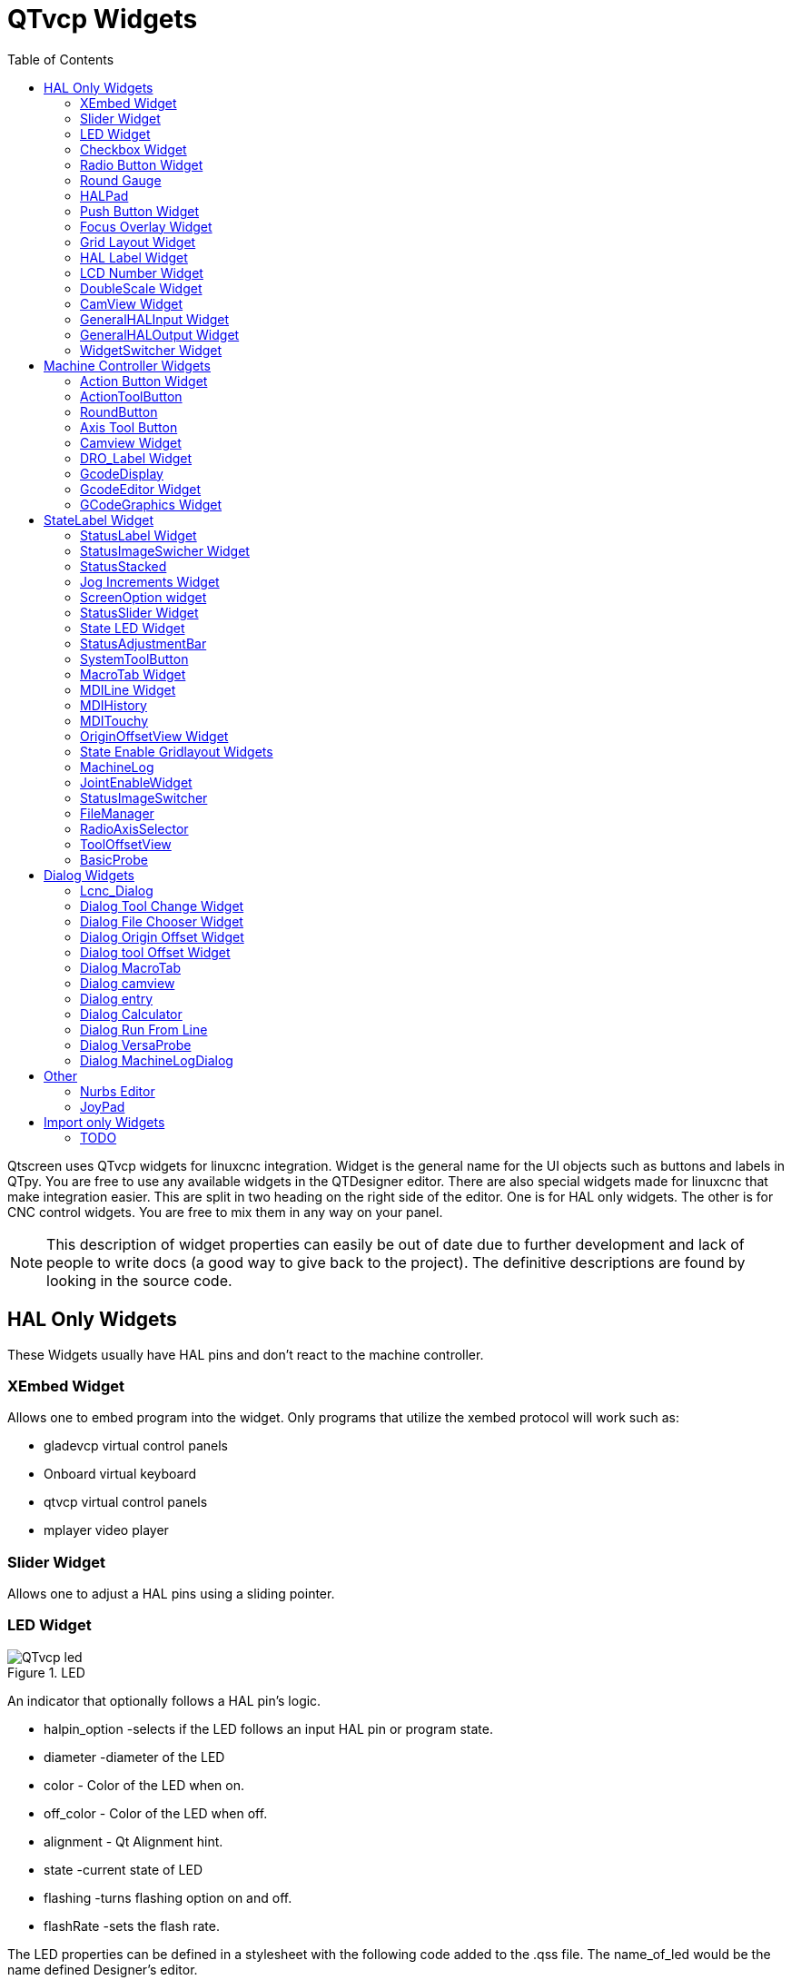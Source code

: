 :lang: en
:toc:

[[cha:qtvcp-widgets]]
= QTvcp Widgets

// Custom lang highlight
// must come after the doc title, to work around a bug in asciidoc 8.6.6
:ini: {basebackend@docbook:'':ini}
:hal: {basebackend@docbook:'':hal}
:ngc: {basebackend@docbook:'':ngc}

Qtscreen uses QTvcp widgets for linuxcnc integration.
Widget is the general name for the UI objects such as buttons and labels
in QTpy.
You are free to use any available widgets in the QTDesigner editor.
There are also special widgets made for linuxcnc that make integration
easier.
This are split in two heading on the right side of the editor.
One is for HAL only widgets.
The other is for CNC control widgets.
You are free to mix them in any way on your panel.

[NOTE]
This description of widget properties can easily be out of date due to
further development and lack of people to write docs (a good way to give
back to the project).
The definitive descriptions are found by looking in the source code.

== HAL Only Widgets

These Widgets usually have HAL pins and don't react to the machine
controller.

=== XEmbed Widget

Allows one to embed program into the widget.
Only programs that utilize the xembed protocol will work such as:

* gladevcp virtual control panels
* Onboard virtual keyboard
* qtvcp virtual control panels
* mplayer video player

=== Slider Widget

Allows one to adjust a HAL pins using a sliding pointer.

=== LED Widget

.LED
image::images/qtvcp_ledWidget.png["QTvcp led",scale="25%"]

An indicator that optionally follows a HAL pin's logic.

* halpin_option -selects if the LED follows an input HAL pin or program
  state.
* diameter -diameter of the LED
* color - Color of the LED when on.
* off_color - Color of the LED when off.
* alignment - Qt Alignment hint.
* state -current state of LED
* flashing -turns flashing option on and off.
* flashRate -sets the flash rate.

The LED properties can be defined in a stylesheet with the following
code added to the .qss file.
The name_of_led would be the name defined Designer's editor.

----
LED #name_0f_led{
  qproperty-color: red;
  qproperty-diameter: 20;
  qproperty-flashRate: 150;
}
----

=== Checkbox Widget

This widget allows the user to check a box to set a HAL pin true or false.

It is based on pyQT's QCheckButton

=== Radio Button Widget

This widget allows a user to set HAL pins true or false.
Only one widget of a group can be true at a time.

It is based on pyQT's QRadioButton.

=== Round Gauge

.Round Gauge
image::images/qtvcp_round_gauge.png["QTvcp round gauge",scale="25%"]

Round Gauge can be used in a linuxcnc GUI to display an input parameter
on the dial face.
There are several properties that are user settable in order to customize
the appearance of the gauge.

There are 2 inputs that are not customizable. They can be set via HAL
pins, programmatically or via signals from other widgets.
The non customizable parameters are:

* 'Value' -
  This is the input value that will be displayed with the gauge needle
  and in the digital readout.
  It must be set to a value between 0 and the maximum value.
* 'Setpoint' -
  This is a value that determines the location of a small marker on the
  gauge face.
  It must be set to a value between 0 and the maximum value.

The following parameters can be set either programmatically or via the
designer property editor.
The custom parameters are:

* 'halpin_option' -
  Setting this True will create 2 HAL pins. One is for setting the value
  input and the other is for setting the setpoint.
  If this option is not set, then value and setpoint must be connected
  programmatically, ie., in the handler file.
* 'max_reading' -
  This value determines the highest number that will be displayed on the
  gauge face.
* 'max_value' -
  This is the maximum expected value of the value input signal. In other
  words, it is the full scale input.
* 'num_ticks' -
  This is the number of ticks, or gauge readings that will be displayed
  on the gauge face.
  It should be set to a number that ensures the text readings around the
  gauge face are readable.
  The minimum allowed value is 2.
* 'zone1_color' -
  Zone1 extends from the maximum reading to the threshold point. It can
  be set to any RGB color.
* 'zone2_color' -
  Zone2 extends from the threshold point to the minimum reading, which
  is 0. It can be set to any RGB color.
* 'bezel_color' -
  This is the color of the outer ring of the gauge.
* 'threshold' -
  The threshold is the transition point between the zones. It should be
  set to a value between 0 and the maximum value.
  The maximum allowed value is set to the gauge maximum value and minimum
  value is 0.
* 'gauge_label' -
  This is the text that appears below the value readout, near the bottom
  of the gauge.
  The function of the gauge is then easily visible.

=== HALPad

.HALPAD
image::images/qtvcp_HALPad.png["QTvcp HAL button Joypad ",scale="25%"]

This widget looks and acts like a 5 button D-pad, with an LED ring
Each button has an selectable type (Bit, S32 or Float) output HAL pin.
The LED center ring has selectable colors for off and on and is controlled
by a Bit HAL pin.

==== ENUMS

There are enumerated constants used to reference indicator positions.

----
    NONE
    LEFT
    RIGHT
    CENTER
    TOP
    BOTTOM
    LEFTRIGHT
    TOPBOTTOM
----

There are constants for HAL pin type:

----
    NONE
    BIT
    S32
    FLOAT
----

You use the widget Designer name plus the reference constant.

[source,python]
----
self.w.halpadname.set_highlight(self.w.halpadname.LEFTRIGHT)
----

==== Properties

* 'pin_name':
  Optional name to use for the HAL pins basename. If left blank, the
  designer widget name will be used.
* 'pin_type':
  Select the HAL output pin type.
  This property is only used at startup.
  Selection can be set in Designer:
+
----
NONE
BIT
S32
FlOAT
----
+
* 'left_image_path':
* 'right_image_path':
* 'center_image_path':
* 'top_image_path':
* 'bottom_image_path': +
  A file path or resource path to an image to display in the described
  button location.
  If the reset button is pressed in the Designer editor property, the
  image will not be displayed. (allowing optionally text)
* 'left_text':
* 'right_text':
* 'center_text':
* 'top_text':
* 'bottom_text': +
  A text string to be displayed in the described button location.
  If left blank an image can be designated to be displayed.
* 'true_color':
* 'false_color': +
  Color selection for the center LED ring to be displayed when the
  'BASENAME.light.center' HAL pin is True or False.
* 'text_color': +
  Color selection for the button text.
* 'text_font': +
  Font slelection for the button text.

==== StyleSheets

The above properties could be set in styles sheets.

----
HALPad{
  qproperty-on_color: #000;
  qproperty-off_color: #444;
}
----

=== Push Button Widget

This widget allows a user to set a HAL pin true or false.
as an option it can be a toggle button.
It also has other options:

==== LED indicator option

.Indicated Action Button
image::images/qtvcp_actionButton.png["QTvcp led Action Button",scale="25%"]

Indicator_option puts a 'LED' on the top of the button.
It can be a triangle, circle, top bar or side bar.
The size and position can be adjusted
It will indicated the current state of the button, the state of a HAL
pin or linuxcnc status.
Use properties to customized the indicator (not all are applicable to
every LED shape).

----
on_color
off_color
indicator_size
circle_diameter
shape_option
right_edge_offset
top_edge_offset
height_fraction
width_fraction
corner_radius
----

The LED indicator color can be defined in a stylesheet with the following
code added to the .qss file.

----
Indicated_PushButton{
  qproperty-on_color: #000;
  qproperty-off_color: #444;
}
----

or for a particular button:

----
Indicated_PushButton #button_estop{
  qproperty-on_color: black;
  qproperty-off_color: yellow;
}
----

Indicated PushButtons have exclusive options:

* indicator_HAL_pin_option
* indicator_status_option

Indicator_HAL_pin_option will add a halpin, using the button name +
'-led', that controls the button indicator state.

indicator_status_option will make the LED indicate the state of these
selectable linuxcnc status:

----
Is Estopped
Is On
All Homed
Is Joint Homed
Idle
Paused
Flood
Mist
Block Delete
Optional Stop
Manual
MDI
Auto
Spindle Stopped
Spindle Fwd
Spindle Reverse
On Limits
----

The some indicator_status_options holds a property that can be used with
a stylesheet to change the color of the button based on the state of the
property in linuxcnc.
Currently these status options can be used to auto style buttons:
is_estopped_status indicated buttons change the property 'isEstopped'
is_on_status indicated buttons change the property 'isStateOn'
manual,mdi,auto _status indicated buttons change the properties
'isManual, isMDI, isAuto'

Here is a sample stylesheet entry.
It sets the background of mode button widgets when linuxcnc is in that
mode.

----
ActionButton[isManual=true] {
    background: red;
}
ActionButton[isMdi=true] {
    background: blue;
}
ActionButton[isAuto=true] {
    background: green;
}
----

Here is how you specify a particular widget - by it's objectName in
designer.

----
ActionButton #estop button [isEstopped=false] {
    color: yellow;
}
----

==== Text changes on state

Choosing the checked_state_text_option allows a 'checkable' button to
change the text based on it's checked state. It uses the properties
'true_state_string' and 'false_state_string' to specify the text for
each state.

'\\n' will be converted to a newline.

You can set/change these in style sheets:

----
ActionButton #action_aux{
  qproperty-true_state_string: "Air\\nOn";
  qproperty-false_state_string: "Air\\nOff";
}
----

==== Call python commands on state

The python_command_option allow small snippets of python code to be run
from the push of a button, with out having to edit the handler file.
(though it can call functions in the handler file)
When using the command_string properties.

* 'true_python_cmd_string' - a python command that will be called when
  the button is toggled true
* 'false_python_cmd_string' - a python command that will be called when
  the button is toggled false

The capitalized word 'INSTANCE' will give access to the widgets instances
and handler functions. eg. 'INSTANCE.my_handler_function_call(True)' +
The capitalized word 'ACTION' will give access to qtvcp's ACTION library.
eg. 'ACTION.TOGGLE_FLOOD()' +
The capitalized word 'PROGRAM_LOADER' will give access to qtvcp's
PROGRAM_LOADER library. eg. 'PROGRAM_LOADER.load_halshow()' +
The capitalized word 'HAL' will give access to HAL's python module.
eg. 'HAL.set_p('motion.probe-input','1')'

It is based on pyQT's QpushButton.

=== Focus Overlay Widget

.Focus overlay example for confirm close prompt
image::images/qtvcp_focusOverlay.png["QTvcp foucus overlay",scale="25%"]

This widget places a coloured overlay over the screen usually while a
dialog is showing.
Used to create a 'focused' feel and to draw attention to critical
information.
It can also show a translucent image.
It can also display message text and buttons.
This widget can be controller with STATUS messages.

=== Grid Layout Widget

This widget controls if the widgets inside it are enabled or disabled.
disabled widgets are typically a different colour and do not respond to
actions.

It is based on pyQT's QGridLayout.

=== HAL Label Widget
This widget displays values sent to it from HAL pins, programically or a
QtSignal.
The input pin can be selected as Bit, S32, Float or no pin selected.
There is a text Template property to set the rich text and/or to format
the text.
Basic formatting might be, for bool: %r, for integer: %d, for float: %0.4f.
A rich text example might be:

[source,python]
----
self.w.my_hal_label.setProperty(textTemplate,"""
<html><head/><body><p><span style=" font-size:12pt;
font-weight:600; color:#f40c11;">%0.4f</span></p></body></html>
""")

----

The 'setDisplay' slot can be connected to a integer, float or bool signal.
If the property 'pin_name' is not set the widget name will be used.

There are function calls to display values:

* [HALLabelName].setDisplay(some_value) can be used to set the display
  if no HAL pin is selected.
* [HALLabelName].setProperty(textTemplate,"%d") - set the template of
  the display.

It is based on pyQT's QLabel

=== LCD Number Widget

This widget displays HAL float/s32/bit values in a LCD looking way.
It can display numbers in decimal, hexadecimal, binary and octal formats
by setting the property 'mode'.
When using floats you can set a formatting string.
You must set the property 'digitCount' to an appropriate setting to
display the largest number.

==== Properties

* 'pin_name':
  Option string to be used as the HAL pin name. If set to an empty string
  the widget name will be used.
* 'bit_pin_type':
  Selects the input pin as type BIT.
* 's32_pin_type':
  Selects the input pin as type S32.
* 'float_pin_type':
  Selects the input pin as type FLOAT.
* 'floatTemplate':
  A string that will be used as a python3 format template to tailor the
  LCD display.
  Only used when a FLOAT pin is selected.
  eg '{:.2f}' will display a float rounded to 2 numbers after the decimal.
  A blank setting will allow the decimal to move as required.

It is based on pyQT's QLCDNumber.

=== DoubleScale Widget
This widget is a spin button entry widget.
used for setting a s32 and float HAL pin.
It has an internal scale factor, set to a default of 1, that can be set
programmatically or using a QtSignal.
The scale defaults to 1
he 'setInput' slot can be connected to a integer, or float signal.

There is a function call to change the internal scaling factor:

* [HALLabelName].setInput(some_value)

The HAL pins will be set to the value of the internal scale times the
widget displayed value.

=== CamView Widget

This widget displays a image from a web camera.
It overlays an adjustable circular and cross hair target over the image.
Camview was built with precise visual positioning in mind.

=== GeneralHALInput Widget

This widget is used to connect an arbitrary QT widget to HAL using
signals/slots.
It is used for widgets that should respond to HAL pin changes.

=== GeneralHALOutput Widget

This widget is used to connect an arbitrary QT widget to HAL using
signals/slots.
It is used for widgets that should control HAL pins.

=== WidgetSwitcher Widget

This is used to switch the view of a multi-widget layout to  show just
one widget.
This might be used to flip between a large view of a widget or a smaller
multi widget view.
I'ts different from a stacked widget as it can pull a widget from anywhere
in the screen and
place it in it's page with a different layout then it originally had.
The original widget must be in a layout for switcher to put it back.

In Designer you will add the widgetswitcher widget on screen.
Right click the widgetswitcher and add a page,
then populate it with widgets/layouts you wish to see in a default form.
Then add as many pages as there are views to switch to.
on each page add a layout widget.
After adding the layout you must right click the widget switcher again
and set the layout option.
click on the widgetswitcher widget and then scroll to the bottom of the
property editor.
you are looking for the dynamic property 'widget_list'.
double click the to the right of the widget_list property.
A dialog will pop up allowing you to add the names of the widgets to move
to the pages you added to the widgetswitcher.

There are function calls to display specific widgets:

* [WidgetSwitcherName].show_id_widget(number)
* [WidgetSwitcherName].show_named_widget(widget_name)
* [WidgetSwitcherName].show_default()
* [WidgetSwitcherName].show_next()

By calling one of these functions, you control what widget
is currently displayed. show_default() shows the page 0
layout, and puts all other widgets back to where they were as initially
built in Designer.


It is based on the QStack widget.

== Machine Controller Widgets

These widgets interact to the Machine Controller state.

=== Action Button Widget

These buttons are used to control action of the machine controller.
They are built on top of indicator_buttons so can have LEDs overlaid.

[NOTE]
If you left double click on this widget you can launch a dialog
to set any of these action. The dialogs will help to set the
right related data to the selected action.
You can also change these properties directly in the property editor.

You can select one of these actions:

* 'Estop'
* 'Machine On'
* 'Auto'
* 'mdi'
* 'manual'
* 'run'
* 'run_from_line status' (gets line number from STATUS message
  gcode-line-selected)
* 'run_from_line slot' (gets line number from designer int/str slot
  setRunFromLine)
* 'abort'
* 'pause'
* 'load dialog' (requires a dialog widget present)
* 'Camview dialog' (requires camview dialog widget present)
* 'origin offset dialog' (requires origin offset dialog widget present)
* 'macro dialog' (requires macro dialog widget present)
* 'Launch Halmeter'
* 'Launch Status'
* 'Launch Halshow'
* 'Home' (set the joint number to -1 for all-home)
* 'Unhome' (set the joint number to -1 for all-unhome)
* 'Home Selected' Homes the joint/axis selected by STATUS
* 'Unhome Selected' Unhomes the joint/axis selected by STATUS
* 'zero axis'
* 'zero G5X' zeros the current user coordinate system offsets
* 'zero G92' zeros the optional G92 offsets
* 'zero Z rotational' zeros the rotation offset
* 'jog joint positive' (set the joint number)
* 'jog joint negative' (set the joint number)
* 'jog selected positive' (selected with a different widget or STATUS)
* 'jog selected negative' (selected with a different widget or STATUS)
* 'jog increment' (set metric/imperial/angular numbers)
* 'jog rate' (set the float/alt float number)
* 'feed override' (set the float/alt float number)
* 'rapid override' (set the float/alt float number)
* 'spindle override' (set the float/alt float number)
* 'spindle fwd'
* 'spindle backward'
* 'spindle stop'
* 'spindle up'
* 'spindle down'
* 'view change' (set view_type_string)
* 'limits override'
* 'flood'
* 'mist'
* 'block delete'
* 'optional stop'
* 'mdi command' - calls a hard code MDI command (set command_string)
* 'INI mdi number' calls an INI based MDI command (set ini_mdi_number)
* 'dro absolute'
* 'dro relative'
* 'dro dtg'
* 'exit screen' Closes down linuxcnc
* 'Override limits' Temporarily override hard limits
* 'launch dialogs' pops up dialogs if they are included in ui file.
* 'set DRO to relative'
* 'set DRO to absolute'
* 'set DRO to distance-to-go'

These set attributes of the selected action. Availability depends on the
widget.

* 'toggle float option' - allows jog rate and overrides to toggle
  between two rates
* 'joint number' - selects the joint/axis that the button controls
* 'incr imperial number' - sets the imperial jog increment (set negative
  to ignore)
* 'incr mm number' -sets the metric jog increment (set negative to
  ignore)
* 'incr angular number' -sets the angular jog increment (set negative
  to ignore)
* 'float number' - used for jograte and overrides
* 'float alternate number' -for jograte and overrides that can toggle
  between two float numbers
* 'view type string' - can be p, x, y, y2, z, z2, clear, zoom-in,
  zoom-out, pan-up, pan-down,
  pan-left, pan-right, rotate-up, rotate-down, rotate-cw, rotate-ccw
* 'command string' - MDI command string that will be invoked if the MDI
  command action is selected.
* 'ini_mdi_number' - a reference to the INI file [MDI_COMMAND_LIST]
  section.
  Set an integer of select one line under the INI's MDI_COMMAND line
  starting at 0.
  Then in the INI file, under the heading '[MDI_COMMAND_LIST]' add
  appropriate lines.
  The commands are separated by the ';'
  The label is set after the comma. The symbols '\n' adds a line break.

[source,{ini}]
----
[MDI_COMMAND_LIST]
MDI_COMMAND = G0 Z25;X0 Y0;Z0, Goto\nUser\nZero
MDI_COMMAND = G53 G0 Z0;G53 G0 X0 Y0,Goto\nMachn\nZero
----

Action buttons are subclasssed from indicated_PushButton

==== LED indicator option

Indicator_option puts a 'LED' on the top of the button.
It can be a triangle, circle, top bar or side bar.
The size and position can be adjusted
It will indicated the current state of the button, the state of a HAL
pin or linuxcnc status.
Use properties to customized the indicator (not all are applicable to
every LED shape).

----
on_color
off_color
indicator_size
circle_diameter
shape_option
right_edge_offset
top_edge_offset
height_fraction
width_fraction
corner_radius
----

The LED indicator color can be defined in a stylesheet with the following
code added to the .qss file.

----
Indicated_PushButton{
  qproperty-on_color: #000;
  qproperty-off_color: #444;
}
----

or for a particular button:

----
Indicated_PushButton #button_estop{
  qproperty-on_color: black;
  qproperty-off_color: yellow;
}
----

Indicated PushButtons have exclusive options:

* indicator_HAL_pin_option
* indicator_status_option

Indicator_HAL_pin_option will add a halpin, using the button name +
'-led', that controls the button indicator state.

indicator_status_option will make the LED indicate the state of these
selectable linuxcnc status:

----
Is Estopped
Is On
All Homed
Is Joint Homed
Idle
Paused
Flood
Mist
Block Delete
Optional Stop
Manual
MDI
Auto
Spindle Stopped
Spindle Fwd
Spindle Reverse
On Limits
----

==== Text changes on state

Choosing the checked_state_text_option allows a 'checkable' button to
change the text based on it's checked state. It uses the properties
'true_state_string' and 'false_state_string' to specify the text for
each state.

'\\n' will be converted to a newline.

You can set/change these in style sheets:

----
Indicated_PushButton #auxiliary {
  qproperty-true_state_string: "Air\\nOn";
  qproperty-false_state_string: "Air\\nOff";
}
----

==== Call python commands on state

The python_command_option allow small snippets of python code to be run
from the push of a button, with out having to edit the handler file.
(though it can call functions in the handler file)
When using the command_string properties.

* 'true_python_cmd_string' - a python command that will be called when
  the button is toggled true
* 'false_python_cmd_string' - a python command that will be called when
  the button is toggled false

The capitalized word 'INSTANCE' will give access to the widgets instances
and handler functions. eg. 'INSTANCE.my_handler_function_call(True)' +
The capitalized word 'ACTION' will give access to qtvcp's ACTION library.
eg. 'ACTION.TOGGLE_FLOOD()' +
The capitalized word 'PROGRAM_LOADER' will give access to qtvcp's
PROGRAM_LOADER library. eg. 'PROGRAM_LOADER.load_halshow()' +
The capitalized word 'HAL' will give access to HAL's python module.
eg. 'HAL.set_p('motion.probe-input','1')'+
Indicated PushButtons and Actionbuttons are based on pyQT's QPushButton

=== ActionToolButton

Action tool  buttons are similar in concept to action buttons, but they
use QToolButtons to allow optional actions to be selected by pushing and
holding the button till the option menu pops up.

Currently there is only one option - user view.

It is based on pyQT's QToolButton.

==== User View

User view tool button allows a user to record and return to a arbitrary
graphics view.
Press and hold the button to have the menu pop up and press 'record view'.
This records the currently displayed graphics view.
click the button normally to return to the last recorded position.

The position recorded position will be remembered at shutdown if a
preference file option is set up.

[NOTE]
Do to programming limitations, the recorded position may not show exactly
the same,
Particularly if you pan zoomed out and pan again zoomed in while setting
the desired view.
Best practice is to select a main view, modify as desired, record, then
immediately click the button to 'return' to the recorded position. If it
is not as you like, modify it's existing position and re-record.

=== RoundButton

Round buttons work the same as ActionButtons other then the button is
cropped round.
They are intended only to be visually different.
They have two path properties for displaying images on true and false.

=== Axis Tool Button

This allows one to select and set an AXIS.
If the button is set checkable, it will indicate which axis is selected.
If you press and hold the button a pop up menu will show allowing one to:

* Zero the axis
* divide the axis by 2
* set the axis arbitrarily
* reset the axis to the last number recorded

You select the axis by setting the joint number
You can select a halpin option that is set true when the axis is selected

It is based on pyQT's QToolButton

=== Camview Widget

This is used to align the work piece or zero part features using a webcam.
It uses opencv vision library.

=== DRO_Label Widget

This will display the current position of an axis.

* Qjoint_number - joint number of offset to display (10 will specify
  rotational offset)
* Qreference_type - actual, relative or distance to go (0,1,2)
* metric_template - format of display ie '%10.3f'
* imperial_template - format of display ie '%9.4f'
* angular_template  - format of display ie '%Rotational: 10.1f'

The DRO_Label widget holds a property 'isHomed' that can be used with a
stylesheet
to change the color of the DRO_Label based on home state of the joint
number in linuxcnc.

Here is a sample stylesheet entry.
It sets the font of all DRO_Label widgets.
It sets the text template (to set resolution) of the DRO
Then sets the text color based on the Qt 'isHomed' Property.

----
DROLabel {
  font: 25pt "Lato Heavy";
  qproperty-imperial_template: '%9.4f';
  qproperty-metric_template: '%10.3f';
  qproperty-angular_template: '%11.2f';
}

DROLabel[isHomed=false] {
  color: red;
}

DROLabel[isHomed=true] {
  color: green;
}
----

Here is how you specify a particular widget - by it's objectName in
designer.

----
DROLabel #dr0_x_axis [isHomed=false] {
  color: yellow;
}
----

It is based on pyQT's QLabel

=== GcodeDisplay
This displays G-code in text form. It will highlight the currently
running line.
This can also display MDI history when linuxcnc is in MDI mode.
This can also display log entries when linuxcnc is in MANUAL mode.
This will also display preference file entries if you enter 'PREFERENCE'
in capitals into the MDILine widget.
It has a signal percentDone(int) that that can be connected to a slot
(such as a progressBar to display percent run)


* auto_show_mdi_status +
  Set true to have the widget switch to MDI history when in MDI mode
* auto_show_manual_status +
  Set true to have the widget switch to machine log when in Manual mode

The GcodeDisplay properties can be set in a stylesheet with the following
code added to the .qss file.

----
EditorBase{
  qproperty-styleColorBackground: lightblue;
  qproperty-styleColor0: black;
  qproperty-styleColor1: #000000; /* black */
  qproperty-styleColor2: red;
  qproperty-styleColor3: black;
  qproperty-styleColor4: yellow;
  qproperty-styleColorMarginText: White;
  qproperty-styleColorMarginBackground: blue;
  qproperty-styleFont0: "Times,12,-1,0,90,0,0,0,0,0";
  qproperty-styleFont1: "Times,18,-1,0,90,1,0,0,0,0";
  qproperty-styleFont2: "Times,12,-1,0,90,0,0,0,0,0";
  qproperty-styleFont3: "Times,12,-1,0,90,0,0,0,0,0";
  qproperty-styleFont4: "Times,12,-1,0,90,0,0,0,0,0";
  qproperty-styleFontMargin: "Times,14,-1,0,90,0,0,0,0,0";
}
----

For gcodeDisplay widget's default G-code lexer:

* styleColor0 = Default = digit characters
* styleColor1 = Comments = characters inside of 'msg()'
* styleColor2 = Key = alphabetic characters
* styleColor3 = Assignment = ('%', '<', '>', '#', '=')
* styleColor4 = Value = ('[', ']')

Font definitions:
"style name, size, -1, 0, bold setting (0-99), italics (0-1), underline
(0-1),0,0,0"

It is based on pyQT's QsciScintilla

=== GcodeEditor Widget

This is an extension of the gcodeDisplay widget that adds editing
convenience.

It is based on pyQT's QWidget which incorporates GcodeDisplay widget

=== GCodeGraphics Widget

This Displays the current G-code in a graphical form.

.Graphics Display
image::images/qtvcp_gcodeGraphics.png["QTvcp G-code Graphics",scale="25%"]

Properties that can be set via stylesheets:

* '_view'
* '_dro'
* '_dtg'
* '_metric'
* '_overlay'
* '_offsets'
* 'overlay_color'
* 'background_color'
* '_use_gradient_background'
* 'jog_color'
* 'Feed_color'
* 'Rapid_color'
* 'InhibitControls'
* 'MouseButtonMode'
* 'MouseWheelInvertZoom'

'''

*_view* Expects a string. The following shows an example of how to set this property:

----
#gcodegraphics{
qproperty-_view:z;}
----

Setting this property sets the default view on GUI load. Valid choices for a lathe are p, y, y2. For other screens, valid choices are p, x, y, z, z2.

'''

*_dro* Expects a boolean. The following shows an example of how to set this property:

----
#gcodegraphics{
qproperty-_dro:False;}
----

Setting this property will determine whether or not to show the DRO.

'''

*_dtg* Expects a boolean. The following shows an example of how to set this property:

----
#gcodegraphics{
qproperty-_dtg:False;}
----

Setting this property will determine whether or not to show the Distance To Go.

'''

*_metric* Expects a boolean. The following shows an example of how to set this property:

----
#gcodegraphics{
qproperty-_metric:False;}
----

Setting this property will determine whether or not to show the units in metric by default.

'''

*_overlay* Expects a boolean. The following shows an example of how to set this property:

----
#gcodegraphics{
qproperty-_overlay:False;}
----

Setting this property will determine whether or not to show the overlay by default.

'''

*_offsets* Expects a boolean. The following shows an example of how to set this property:

----
#gcodegraphics{
qproperty-_offsets:False;}
----

Setting this property will determine whether or not to show the offsets by default.

'''

*overlay_color* Expects a primary, secondary, or RGBA formatted color. The following shows an example of how to set this property:

----
#gcodegraphics{
qproperty-overlay_color:blue;}
----

Setting this property will set the default overlay color.

'''

*background_color* Expects a primary, secondary, or RGBA formatted color. The following shows an example of how to set this property:

----
#gcodegraphics{
qproperty-background_color:blue;}
----

Setting this property will set the default background color.

'''

*_use_gradient_background* Expects a boolean. The following shows an example of how to set this property:

----
#gcodegraphics{
qproperty-_use_gradient_background:False;}
----

Setting this property will determine whether or not use a gradient background by default.

'''

*jog_color* Expects a primary, secondary, or RGBA formatted color. The following shows an example of how to set this property:

----
#gcodegraphics{
qproperty-jog_color:red;}
----

Setting this property will set the default jog color.

'''

*Feed_color* Expects a primary, secondary, or RGBA formatted color. The following shows an example of how to set this property:

----
#gcodegraphics{
qproperty-Feed_color:green;}
----

Setting this property will set the default feed color.

'''

*Rapid_color* Expects a primary, secondary, or RGBA formatted color. The following shows an example of how to set this property:

----
#gcodegraphics{
qproperty-Rapid_color: rgba(0, 0, 255, .5);}
----

Setting this property will set the default rapid color.

'''

*InhibitControls* Expects a boolean. The following shows an example of how to set this property:

----
#gcodegraphics{
qproperty-InhibitControls:True;}
----

Setting this property will determine whether or not to inhibit external controls by default.

'''

*MouseButtonMode* Expects an integer. The following shows an example of how to set this property:

----
#gcodegraphics{
qproperty-MouseButtonMode:1;}
----

Setting this property changes the button behavior of the mouse to rotate, move or zoom within the preview.

There are 12 valid modes:

[width="50%",cols="1,1,1,1"]
|===
|*Mode*|*Move*|*Zoom*|*Rotate*
|0|Left|Middle|Right
|1|Middle|Right|Left
|2|Middle|Left|Right
|3|Left|Right|Middle
|4|Right|Left|Middle
|5|Right|Middle|Left
|===

Modes 6-11 are intended for Machines that only require a 2D preview such as plasma or some Lathes and have no rotate button assigned.

[width="50%",cols="1,1,1"]
|===
|*Mode*|*Move*|*Zoom*
|6|Left|Middle
|7|Middle|Left
|8|Right|Left
|9|Left|Right
|10|Middle|Right
|11|Right|Middle
|===

'''

*MouseWheelInvertZoom* Expects a boolean. The following shows an example of how to set this property:

----
#gcodegraphics{
qproperty-MouseWheelInvertZoom:True;}
----

Setting this property to True will invert the zoom direction when zooming with the mouse wheel.

==== ACTION functions

The ACTION library can control the G-code graphics widget.

* `ACTION.RELOAD_DISPLAY()` - reload the current program which recalculates
  the origin/offsets.
* `ACTION.SET_GRAPHICS_VIEW(view)` The following commands can be sent:
+
----
clear
zoom-in
zoom-out
pan-up
pan-down
pan-right
pan-left
rotate-cw
rotate-ccw
rotate-up
rotate-down
overlay-dro-on
overlay-dro-off
overlay-offsets-on
overlay-offsets-off
alpha-mode-on
alpha-mode-off
inhibit-selection-on
inhibit-selection-off
dimensions-on
dimensions-off
grid-size
record-view
set-recorded-view
P
X
Y
Y2
Z
Z2
----
+
* `ACTION.ADJUST_PAN(X,Y)` - directly set the relative pan of view in x
  and y direction
* `ACTION.ADJUST_ROTATE(X,Y)` - directly set the relative rotation of
  view in x and y direction

It is based on pyQT's opengl widget.

== StateLabel Widget

This will display a label based on true/false states of the machine
controller.
You can select different text based on true or false.
These states are selectable via these properties:

* 'css_mode_status' +
  When true machine is in G96 Constant Surface Speed Mode
* 'diameter_mode_status' +
  When true machine is in G7 Lathe Diameter Mode
* 'fpr_mode_status' +
  When true machine is in G95 Feed per revolution Mode
* 'metric_mode_status' +
  When true machine is in G21 Metric Mode

Other Properties:

* 'true_textTemplate' +
  This will be the text set when the option is true.
  You can use Qt rich text code for different fonts/colours etc.
  Typical template for metric mode in true state, might be: 'Metric Mode'
* 'false_textTemplate' +
  This will be the text set when the option is true.
  You can use Qt rich text code for different fonts/colours etc.
  Typical template for metric mode in false state, might be: 'Imperial
  Mode'

It is based on pyQT's QLabel.

=== StatusLabel Widget

This will display a label based on variable states of the machine
controller.
You can change how the state will be display by substituting
You can use Rich text for different fonts/colors etc.
These states are selectable:

* 'actual_spindle_speed_status' +
  Used to display the actual spindle speed as reported from the HAL pin
  spindle.0.speed-i
  It's converted to RPM. Typically would use a textTemplate of %d
* 'actual surface speed_status' +
  Used to display the actual cutting surface speed on a lathe based on X
  axis and spindle speed.
  It's converted to distance per minute.
  Typically would use a textTemplate of %4.1f (feet per minute)
  and altTextTemplate of %d (meters per minute)
* 'blendcode_status' +
  Shows the current g64 setting
* 'current_feedrate_status' +
  Shows the current actual feedrate
* 'current_FPU_status' +
  Shows the current actual feed per unit
* 'fcode_status' +
  Shows the current programmed F Code setting
* 'feed_override_status' +
  Shows the current feed override setting in percent
* 'filename_status' +
  Shows the last loaded file name
* 'filepath_status' +
  Shows the last loade full file path name
* 'gcode_status' +
  Shows all active G-codes
* 'gcode selected_status' +
  Show the current selected G-code line
* 'halpin status' +
  Shows the HAL pin output of a selected HAL pin
* 'jograte_status' +
  Shows the current QTvcp based Jog Rate
* 'jograte_angular_status' +
  Shows the current QTvcp based Angular Jog Rate
* 'jogincr_status' +
  Shows the current QTvcp based Jog increment
* 'jogincr_angular_status' +
  Shows the current QTvcp based Angular Jog increment
* 'machine state_status' +
  Shows the current machine interpreter state using the text described
  from the state_list. +
  The interpreter states are: Estopped, Running, Stopped, Paused,
  Waiting, Reading
* 'max_velocity_override_status' +
  Shows the current max axis velocity override setting
* 'mcode_status' +
  Shows all active M-codes
* 'requested_spindle_speed_status' +
  Shows the requested spindle speed - actual may be different.
* 'rapid_override_status' +
  Shows the current rapid override setting in (0-100) percent
* 'spindle_override_status' +
  Shows the current spindle override setting in percent
* 'timestamp_status' +
  Shows the time based on the system settings. +
  An example of a useful textTemplate setting: '%I:%M:%S %p' see the
  python time module for more info
* 'tool comment_status' +
  returns the comment text from the current loaded tool
* 'tool diameter_status' +
  returns the diameter from the current loaded tool
* 'tool_number_status' +
  returns the tool number of the current loaded tool
* 'tool_offset_status' +
  returns the offset of the current loaded tool, indexed by 'index_number'
  to select axis (0=x,1=y,etc)
* 'user_system_status' +
  Shows the active user coordinate system (G5x setting)

Other Properties:

* 'index_number' +
  Integer that specifies the tool status index to display.
* 'state_label_list' +
  List of labels used for different machine states.
* 'halpin_names' +
  Name of the halpin to monitor (including HAL component basename).
* 'textTemplate' +
  This uses python formatting rules to set the text output.
  This is usually used for imperial (G20) or angular numerical settings,
  though not every option has imperial/metric conversion.
  One can use %s for no conversion, %d for integer conversion, %f for
  float conversion. etc
  You can also use Qt rich text code.
  Typical template used for formatting imperial float numbers to text
  eg. '%9.4f' or '%9.4f inch'
* 'alt_textTemplate' +
  This uses python formatting rules to set the text output.
  This is usual used for metric (G21) numerical settings.
  Typical template used for formatting metric float to text
  eg. '%10.3f' or '%10.3f mm'

It is based on pyQT's QLabel

=== StatusImageSwicher Widget

Status image switcher will switch between images based on linuxcnc states.

* 'watch spindle' would toggle between 3 images ( stop, fwd, revs)
* 'watch axis homed' would toggle between 2 images ( axis not homed,
  axis homed)
* 'watch all homed' would toggle between 2 images ( not all homed, all
  homed)
* 'watch hard limits' would toggle between 2 images or one per joint

Here is an example of using it to display an icon of Z axis homing state:

image::images/statusImageSwitcher.png["QTvcp Status Image Switcher",scale="25%"]

In the properties section notice that:

* 'watch axis homed' is checked
* 'axis letter' is set to Z

If you double click the 'image list' a dialog will show and allow you to
add image paths to.
If you have one image as an icon and one clear image then that will look
like it shows and hides the icon.

Selecting image paths can be done by selecting the 'pixmap' property and
selecting an image.
Note: The pixmap setting is for test display only and will be ignored
outside of Designer.
Right click the image name and you should see 'copy path'
Click 'copy path'
Now double click the 'image list' property so the dialog shows.
Click the 'New' button
Paste the image path in the entry box
Do that again for the next image - use a clear image to represent a
hidden icon.

You can test display the images from the image list by changing the
'image number'
In this case 0 is unhomed 1 would be homed
This is for test display only and will be ignored outside of Designer.

=== StatusStacked

This widget displays one of three panels based on linuxcnc's mode.
This allows you to automatically display different widgets on Manual,
MDI and Auto modes.

.todo
It is based on pyQT's QStacked widget.

=== Jog Increments Widget

This widget allows the user to select jog increment values for jogging.
The jogging values come from the INI file under: '[DISPLAY]', 'INCREMENTS'
or '[DISPLAY]', 'ANGULAR_INCREMENTS'
This will be available to all widgets through STATUS.
You can select linear or angular increments by the property 'linear_option'
in Designer property editor.

It is based on pyQT's combobox

=== ScreenOption widget

This widget doesn't add anything visually to a screen but sets up important
options. This is the preferred way to use these options

These properties can be set in designer, in python handler code or
(if appropriate) in stylesheets.

These include:

* 'halCompBaseName': +
  If left empty Qtvcp will use the screen's name as the HAL component's
  basename.
  If set, Qtvcp will use this string as the HAL component's basename.
  If the -c command line option is used when loading Qtvcp,
  Qtvcp will use the name specified in the command line - it overrides
  all above options.
  If you programmically set the basename in the handlerfile - it will
  override all above options.
  This option cannot be set in stylesheets.
* 'notify_option': +
  Hooking into the desktop notification bubbles for error and messages
* 'notify_max_messages': +
  Number of messages shown on screen at one time.
* 'catch_close_option': +
  Catching the close event to pop up a 'are you sure' prompt
* 'close_overlay_color': +
  Color of transparent layer shown when quitting.
* 'catch_error_option': +
  monitoring the linuxcnc error channel. This also sends the message +
  through  STATUS to anything that registers
* 'play_sounds_option': +
  playing sounds using 'beep', 'espeak' and the system sound
* 'use_pref_file_option': +
  setting up a preference filepath.
  Using the magic word 'WORKINGFOLDER' in the preference file path will
  be replaced with
  the launched configuration path ie. WORKINFOLDER/my_preferences
* 'use_send_zmq_option': +
  Used to initiate ZMQ based outgoing messages.
* 'use_receive_zmq_messages': +
  Used to initiate ZMQ based in coming messages.
  These messages can be used to call functions in the handler file.
  Allowing external programs to intergrate tightly with qtvcp based
  screens.
* 'embedded_program_option': +
  Embed programs defined in the INI.
* 'default_emebed_tab' +
  This is the property for a default location to embed external programs.
  It would be set to the designer name of a tab page widget.
* 'focusOverlay_option': +
  Focus_overlay will put a transparent image or colored panel over the
  main screen to emphasize focus to an external event - typically a
  dialog.
* 'messageDialog_option': +
  sets up the message dialog - used for general messages
* 'message_overlay_color': +
  Color of transparent layer shown when the message dialog is shown.
* 'closeDialog_option': +
  sets up the standard close screen prompt dialog
* 'entryDialog_option': +
  sets up the numerical entry dialog
* 'entryDialogSoftKey_option': +
  sets up a floating software keyboard when entry dialog is focused.
* 'entry_overlay_color': +
  Color of transparent layer shown when the entry dialog is shown.
* 'toolDialog_option': +
  sets up the manual tool change dialog, including HAL pin.
* 'tool_overlay_color': +
  Color of transparent layer shown when the tool dialog is shown.
* 'ToolUseDesktopNotify': +
  option to use desktop notify dialogs for manual tool change dialog. +
* 'ToolFramesless': +
  Framesless dialogs can not be easily moved by users. +
* 'fileDialog_option': +
  sets up the file choosing dialog.
* 'file_overlay_color': +
  Color of transparent layer shown when the file dialog is shown.
* 'keyboardDialog_option': +
  sets up a keyboard entry widget. +
* 'keyboard_overlay_color': +
  Color of transparent layer shown when the keyboard dialog is shown.
* 'vesaProbe_option': +
  sets up the versa style probe dialog
* 'versaProbe_overlay_color': +
  Color of transparent layer shown when the versaProbe dialog is shown.
* 'macroTabeDialog_option': +
  sets up the macro selection dialog
* 'macoTab_overlay_color': +
  Color of transparent layer shown when the macroTab dialog is shown.
* 'camViewDialog_option': +
  sets up the camera alignment dialog
* 'camView_overlay_color': +
  Color of transparent layer shown when the camView dialog is shown.
* 'toolOffset_option': +
  sets up the tool offset display/editor dialog
* 'toolOffset_overlay_color': +
  Color of transparent layer shown when the toolOffset dialog is shown.
* 'originOffset_option': +
  sets up the origin display/editor dialog
* 'originOffset_overlay_color': +
  Color of transparent layer shown when the originOffset dialog is shown.
* 'calculatorDialog_option': +
  sets up the calcylatory entry dialog
* 'calculator_overlay_color': +
  Color of transparent layer shown when the calculator dialog is shown.
* 'machineLogDialog_option': +
  sets up a dialog to display logs from the machine and qtvcp
* 'machineLog_overlay_color': +
  Color of transparent layer shown when the machineLog dialog is shown.
* 'runFromLineDialog_option': +
  sets up a dialog to display starting options when starting machine
  execution from a arbitrary line. +
* 'runFromLine_overlay_color': +
  Color of transparent layer shown when the runFromLine dialog is shown.

==== Setting Properties Programically

The screen designer chooses the default settings of the screenOptions
widget.
Once chosen, most won't ever need to be changed.
but if needed some can be changed in the handler file or in stylesheets.
Some settings are only checked on startup so will not cause changes
after startup.
In these cases you would need to make the changes in Qtdesigner only.

ie. in the handler file
Here we reference the widget by the QtDesigner user defined name:

[source,python]
----
# red,green,blue,alpha 0-255
color = QtGui.QColor(0, 255, 0, 191)
self.w.screen_options.setProperty('close_overlay_color', color)
self.w.screen_options.setProperty('play_sounds_option',False)
----

ie. In style sheets
Here we can reference the widget by QtDesigner user defined name
or by widget class name.

----
/* red, green, blue 0-255, alpha 0-100% or 0.0 to 1.0 */
/* the # sign is used to refer to QtDesigner defined widget name */
/* matches/applied to only this named widget */

#screen_options {
qproperty-close_overlay_color: rgba(0, 255, 0, 0.75) }
----
----
/* red, green, blue 0-255, alpha 0-100% or 0.0 to 1.0 */
/* use widget class name - matches/applied to all widgets of this class*/

ScreenOptions {
qproperty-close_overlay_color: rgba(0, 255, 0, 0.75) }
----

==== Preference File Entries

If the preference file option is selected, screenOption widget will make
an INI based preference file.
While other Qtvcp widgets will add to this list, the screenOptions widget
will add these entries:


Under the heading: 'SCREEN_OPTIONS':

* 'catch_errors =' -True or False
* 'desktop_notify =' -True or False (whether to display errors/messages
  in the system's notification mechanism)
* 'notify_max_msgs =' -Integer (number of displayed errors at one time)
* 'shutdown_check =' -True or False (whether to pop a confirmation dialog)
* 'sound_player_on =' -True or False (turns all sounds on or off)

Under the heading: 'MCH_MSG_OPTIONS'

* 'mchnMsg_play_sound =' -True or False (to play alert sound when dialog
  pops)
* 'mchnMsg_speak_errors =' -True or False (to use Espeak to speak error
  messages)
* 'mchnMsg_speak_text =' -True or False (to use Espeak to speak all other
  messages)
* 'mchnMsg_sound_type =' -sound to play when messages displayed

Under the heading: 'USER_MSG_OPTIONS'

* 'usermsg_play_sound =' -True or False (to play alert sound when dialog
  pops)
* 'userMsg_sound_type =' -sound to play when user messages displayed
* 'userMsg_use_focusOverlay =' -True or False

Under the heading: 'SHUTDOWN_OPTIONS'

* 'shutdown_play_sound =' -True or False
* 'shutdown_alert_sound_type =' -sound to play when messages displayed
* 'shutdown_exit_sound_type =' -sound to play when messages displayed
* 'shutdown_msg_title =' -Short title string to display in dialog
* 'shutdown_msg_focus_text =' -Large text string to superimpose in focus
  layer
* 'shutdown_msg_detail =' -Longer descriptive string to display in dialog

Under the heading: 'NOTIFY_OPTIONS'

* 'notify_start_greeting =' - True or False (whether to display a
  greeting dialog on start up)
* 'notify_start_title =' - Short Title string. If the speak option is
  also selected it will be spoken with Espeak.
* 'notify_start_detail =' - Longer description string.
* 'notify_start_timeout =' - time in seconds to display before closing.

[NOTE]
====
In Debian/Ubuntu/Mint based systems these sounds should be available as
sound-type entries above:
(These Sound options require python3-gst1.0 installed.)

* ERROR
* READY
* DONE
* ATTENTION
* RING
* LOGIN
* LOGOUT
* BELL

====

[NOTE]
You can also specify a file path to an arbitrary audio file.
(You can use ~ in path to substitute for the user home file path)

[NOTE]
====
If the Beep kernel module is installed and it is not disabled, these
sound-type entries are available:

* BEEP
* BEEP_RING
* BEEP_START

====

[NOTE]
====
If the Espeak module (python3-espeak) is install you can use the entry
'SPEAK' to pronounce text:

* SPEAK 'my message'

====

=== StatusSlider Widget

This widget allow the user to adjust linuxcnc setting via a slide.

.The widget can adjust:
* Jog rate
* Angular jog rate
* Feed rate
* spindle override rate
* Rapid override rate

==== Properties

StatusSlider has properties that can be set in designer, in python
handler code or (if appropriate) in stylesheets.

* halpin_option - sets option to make a HAL float pin that reflects
  current value.
* rapid_rate - selects a rapid override rate slider
* feed_rate - selects a feed override rate slider
* spindle_rate - selects a spindle override rate slider
* jograte_rate - selects a linear jograte slider
* jograte_angular_rate - selects a angular jograte slider
* max_velocity_rate - selects a maximum velocity rate slider
* alertState - a string to define style change. (read-only - 'under',
  'over' and 'normal')
* alertUnder - set the float value that signals the stylesheet for
  'under' warning.
* alertOver - set the float value that signals the stylesheet for 'over'
  warning.

ie. in handler file:

[source,python]
----
self.w.status_slider.setProperty('spindle_rate',True)
self.w.status_slider.setProperty('alertUnder',35)
self.w.status_slider.setProperty('alertOver',100)
----

ie. In style sheets:
----
/* warning colors for overrides if out of normal range*/
/* widget object name is slider_spindle_ovr */

    #slider_spindle_ovr[alertState='over'] {
        background: red;
    }
    #slider_spindle_ovr[alertState='under'] {
        background: yellow;
    }
----

It is based on pyQT's QSlider

=== State LED Widget

This widget gives status on the selected linuxcnc state.

The state options are:

* is_paused_status
* is_estopped_status
* is_on_status
* is_idle_status_
* is_homed_status
* is_flood_status
* is_mist_status
* is_block_delete_status
* is_optional_stop_status
* is_joint_homed_status
* is_limits_overridden_status
* is_manual_status
* is_mdi_status
* is_auto_status
* is_spindle_stopped_status
* is_spindle_fwd_status
* is_spindle_rev_status
* is_spindle_at_speed_status

There are properties that can be changed:

* halpin_option - Adds an output pin that reflects selected state
* invert_state_status - Invert the LED state compared to the linuxcnc
  state.
* diameter -Diameter of the LED
* color - Color of the LED when on.
* off_color - Color of the LED when off.
* alignment - Qt Aliment hint.
* state - Current state of LED (for testing in designer)
* flashing - Turns flashing option on and off.
* flashRate - Sets the flash rate.

The LED properties can be defined in a stylesheet with the following
code added to the .qss file.
The name_of_led would be the name defined Designer's editor.

----
State_LED #name_0f_led{
qproperty-color: red;
qproperty-diameter: 20;
qproperty-flashRate: 150;
}
----

It is based on the LED widget

=== StatusAdjustmentBar

This widget allows setting values using buttons while displaying a bar.
It also has an optional hi/low toggle button that can be held down to
set the levels.

.The widget can adjust:
* Jog rate
* angular jog rate
* Feed rate
* Spindle override rate
* Rapid override rate

It is based on pyQT's QProgressBar

=== SystemToolButton
This widget allows you to manually select a user system by pressing and
holding.
If you don't set the button text it will automatically update to the
current system.

It is based on pyQT's QToolButton

=== MacroTab Widget

.Macrotab
image::images/qtvcp_macro.png["QTvcp led",scale="25%"]

This Widget allows a user to select and adjust special macro programs
for doing small jobs.
It uses images for visual representation of the macro and for an icon.
It searches for special macros using the INI definition:

[source,{ini}]
----
[RS274NGC]
SUBROUTINE_PATH =
----

The macros are Oword subroutine with special comments to work with the
launcher.
The first three lines must have the keywords: (The forth is optional)
Here is a sample for the first four lines in an Oword file:

----
; MACROCOMMAND=Entry1,Entry2
; MACRODEFAULTS=0,true
; MACROIMAGE=my_image.svg,Icon layer number, Macro layer number
; MACROOPTIONS=load:yes,save:yes,default:default.txt,path:~/macros
----

==== MACROCOMMAND

This is the first line in the Oword file.
It is a comma separated list of text to display above an entry.
There will be one for every variable required in the Oword function.
If the macro does not require variables, only add '; MACROCOMMAND='

==== MACRODEFAULT

This must be the second line in the Oword file.
It is a comma separated list of the default values for each variable in
the Oword function.
If you use the word 'true' or 'false' in the list, a checkbutton will be
shown.

==== MACROIMAGE

This must be the third line in the Oword file.
if using a SVG image file, the must end b .svg
The image must be added to an svg layer.
It uses layers to define different images for macro and icon.
The first entry will be the SVG image file name.
It is assumed to be in the same folder as the Oword file.
The second item will be the image layer.
the optional third entry will be the icon layer.
If the third entry is missing, the same image will be used for macro and
icon.

If using a png/jpg image file.
The first entry is the image filename.
It is assumed the image file are in the same folder an the macro.
The optional second entry will be the icon filename.
If the second entry is missing the same image will be used for macro and
image.

If the keyword is present but the entries are missing , no images will
be used.

==== MACRODEFAULT
This optional line must be the forth line in the Oword file.
It is a comma separated list of keyword and data.

 * 'LOAD:yes' - show a load button
 * 'SAVE:yes' -show a save button

=== MDILine Widget

One can enter MDI commands here. A popup keyboard is available
There are also embedded commands available from this Widget.
Enter any of these case sensitive commands to load the respective
program or access the feature:

* `HALMETER` - Starts LinuxCNC utility
  link:http://linuxcnc.org/docs/devel/html/hal/tools.html#_halmeter[`halmeter`]
* `HALSHOW` - Starts LinuxCNC utility
  link:http://linuxcnc.org/docs/devel/html/hal/halshow.html#cha:halshow[`halshow`]
* `HALSCOPE` - Starts LinuxCNC utility
  link:http://linuxcnc.org/docs/devel/html/hal/tutorial.html#sec:tutorial-halscope[`halscope`]
* `STATUS` - Starts LinuxCNC utility
  link:https://linuxcnc.org/docs//html/man/man1/linuxcnctop.1.html[`status`]
* `CALIBRATION` - Starts LinuxCNC utility
  link:http://linuxcnc.org/docs/devel/html/getting-started/updating-linuxcnc.html#_calibration_emccalib_tcl[`calibration`]
* `CLASSICLADDER` - Starts the
  link:http://linuxcnc.org/docs/devel/html/ladder/classic-ladder.html[ClassicLadder GUI] if the ClassicLadder realtime HAL component was loaded by the machine's config files
* `PREFERENCE` - Loads the preference file onto the gcodeEditor
* `CLEAR HISTORY` - Clears the MDI History
* `setp` - Sets the value of a pin or a parameter. Valid values depend
  on the object type of the pin or parameter. An error will result if
  the data types do not match or the pin is connected to a signal.
** _Syntax_: `setp <pin/parameter-name> <value>`
** __Example__: `setp plasmac.resolution 100`

Note that the MDILine function "spindle_inhibit" can be used by a GUI's
handler file to inhibit M3, M4, and M5 spindle commands if necessary.

It is based on pyQT's QLineEdit.

=== MDIHistory

Displays a scrollable list of past MDI command.
A edit line is embedded for MDI commands.
There are also embedded commands available from this Widget.
Enter any of these case sensitive commands to load the respective
program or access the feature:

* `HALMETER` - Starts LinuxCNC utility
  link:http://linuxcnc.org/docs/devel/html/hal/tutorial.html#sec:tutorial-halmeter[`halmeter`]
* `HALSHOW` - Starts LinuxCNC utility
  link:http://linuxcnc.org/docs/devel/html/hal/halshow.html#cha:halshow[`halshow`]
* `HALSCOPE` - Starts LinuxCNC utility
  link:http://linuxcnc.org/docs/devel/html/hal/tutorial.html#sec:tutorial-halscope[`halscope`]
* `STATUS` - Starts LinuxCNC utility
  link:https://linuxcnc.org/docs//html/man/man1/linuxcnctop.1.html[`status`]
* `CALIBRATION` - Starts LinuxCNC utility
  link:http://linuxcnc.org/docs/devel/html/getting-started/updating-linuxcnc.html#_calibration_emccalib_tcl[`calibration`]
* `CLASSICLADDER` - Starts the
  link:http://linuxcnc.org/docs/devel/html/ladder/classic-ladder.html[ClassicLadder GUI] if the ClassicLadder realtime HAL component was loaded by the machine's config files
* `PREFERENCE` - Loads the preference file onto the gcodeEditor
* `CLEAR HISTORY` - Clears the MDI History
* `setp` - Sets the value of a pin or a parameter. Valid values depend
  on the object type of the pin or parameter. An error will result if
  the data types do not match or the pin is connected to a signal.
** _Syntax_: `setp <pin/parameter-name> <value>`
** _Example_: `setp plasmac.resolution 100`

Note that the MDILine function "spindle_inhibit" can be used by a GUI's
handler file to inhibit M3, M4, and M5 spindle commands if necessary.

The history is recorded on a file defined in the INI.
under the heading [DISPLAY] (this shows the default)

[source,{ini}]
----
MDI_HISTORY_FILE = '~/.axis_mdi_history'
----

=== MDITouchy

.MDI Touchy
image::images/qtvcp_mdiTouchy.png["QTvcp MDI Touchy",scale="25%"]

This widget display button and entry lines for use with entering MDI
commands.
It is based on Linuxcnc's Touchy screen's MDI entry process.
It's large buttons are most useful for touch screens.

To use MDITouchy, first press one of the 'G/XY', 'G/RO', 'M' or 'T'
button.
On the left, will show the current line that can be filled out, then
press 'Next' for the next line.
'Calc' will pop up a calculator dialog.
'Clear' clears th ecurrent entry.
'Back' allows you to change previous line entries.

The widget requires an explicied call to MDITouchu's python code to
actually run the MDI command
For handler file code: if the widget was named mditouchy in designer,
this command would
run the displayed MDI command.

[source,python]
----
self.w.mditouchy.run_command()
----

For action button use: if the widget was named mditouchy in designer,
use the action button's 'Call python commands' option and enter:

[source,python]
----
INSTANCE.mditouchy.run_command()
----

The macro button will cycle though macro's defined in the INI heading
[DISPLAY] add one or more 'MACRO = ' lines.  Each should be of the
format:

[source,{ini}]
----
MACRO = increment xinc yinc
----

In this example, increment is the name of the macro, and it accepts two
parameters, named xinc and yinc.

Now, place the macro in a file named 'increment.ngc', in the
'PROGRAM_PREFIX' directory or any directory in the 'SUBROUTINE_PATH'.
(specified in the INI file)

It should look like:

----
O<increment> sub
G91 G0 X#1 Y#2
G90
O<increment> endsub
----

Notice the name of the sub matches the file name and macro name exactly,
including case.

When you invoke the macro by pressing the Macro button
you can enter values for xinc and yinc.  These are
passed to the macro as '#1' and '#2' respectively.  Parameters you
leave empty are passed as value 0.

If there are several different macros, press the Macro button
repeatedly to cycle through them.

In this simple example, if you enter -1 for xinc and invoke the running
of the MDI cycle, a rapid 'G0' move will be invoked, moving one unit to
the left.

This macro capability is useful for edge/hole probing and other setup
tasks, as well as perhaps hole milling or other simple operations
that can be done from the panel without requiring specially-written
G-code programs.

=== OriginOffsetView Widget

.origin Offset View
image::images/qtvcp_originoffsetview.png["QTvcp Origin Offset View"]

This widget allows one to modify User System origin offsets directly
It will update linuxcnc's Parameter file for changes made or found.
The settings can only be changed in linuxcnc after homing and
when the motion controller is idle.
The display and entry will change between metric and imperial based
on linuxcnc's current G20/G21 setting.
The current in-use user system will be highlighted
Extra actions can be integrated to manipulate settings.
These actions depend on extra code added either to a combined widget
like originoffsetview dialog or the screens handler code.
Typical actions might be 'Clear Current User offsets', 'Zero X'
Clicking on the columns and rows allows one to adjust the settings.
A dialog can be made to popup for data or text entry.
The comments section will be recorded in the preference file.

It is based on pyQT's QTableView, QAbstractTableModel, and
ItemEditorFactory.
Properties, functions and styles of the pyQT base objects are always
available.

==== Properties

OriginOfsetView has properties that can be set in designer, in python
handler code or (if appropriate) in stylesheets.

* dialog_code_string - sets which dialog will pop up with numerical
  entry.
* test_dialog_code_string - sets which dialog will pop up with text
  entry.
* metric_template - metric numerical data format.
* imperial_template - imperial numerical data format.
* styleCodeHighlight - current in-use user system highlight color.

ie. in the handler file:

[source,python]
----
self.w.originoffsetview.setProperty('dialog_code','CALCULATOR')
self.w.originoffsetview.setProperty('metric_template','%10.3f')
----

ie. In style sheets:

----
OriginOffsetView{
  qproperty-styleColorHighlist: lightblue;
}
----

=== State Enable Gridlayout Widgets

This is a container that other widgets can be placed in.
It will 'grey-out' (disable) the widgets inside it depending on
linuxcnc's current state.
It can selectably react to:

* machine on
* interpreter idle
* estop off
* all-homed

It is based on pyQT's QGridLayout

=== MachineLog

It is based on pyQT's

=== JointEnableWidget

It is based on pyQT's

=== StatusImageSwitcher

This widget will display images based on linuxcnc status.
You can watch:

* the state of the spindle.
* the state of all homed
* the state of a certain axis homed
* the state of hard limits

It is based on pyQT's

=== FileManager

.FileManager
image::images/qtvcp_fileManager.png["QTvcp File Manager Widget",scale="25%"]

This widget is used to select files to load.
It has a the ability to scroll the names with hardware such as a MPG.

one can class patch the function 'load(self,fname):' to customize file
loading.

the function 'getCurrentSelected()' will return a python tuple,
containing the file path and whether it's a file.

[source,python]
----
temp = FILEMANAGER.getCurrentSelected()
print('filepath={}'.format(temp[0]))
if temp[1]:
    print('Is a file')
----

It is based on pyQT's

=== RadioAxisSelector

It is based on pyQT's

=== ToolOffsetView

.Tool Offset View
image::images/qtvcp_tooloffsetview.png["QTvcp Tool Offset View"]

This widget will display and allows one to modify tool offsets
It will update linuxcnc's tool table for changes made or found.
The tool settings can only be changed in linuxcnc after homing and
when the motion controller is idle.
The display and entry will change between metric and imperial based
on linuxcnc's current G20/G21 setting.
The current in-use tool will be highlighted
The current selected tool will be highlighted in a different color.
The checkbox beside each tool can be used to select a tool(s) for an
action.
This action depends on extra code added either to a combined widget like
tooloffsetview dialog or the screens handler code.
Typical actions are 'load selected tool', 'delete selected tools'
Clicking on the columns and rows allows one to adjust the settings.
A dialog can be made to popup for data or text entry.
The comments section will typically be displayed in the manual tool
change dialog.
If using a lathe configuration, there can be columns for X and Z wear.
To use these columns to adjust the tool for wear, requires a remapped
tool change routine.

It is based on pyQT's QTableView, QAbstractTableModel, and
ItemEditorFactory.
Properties, functions and styles of the pyQT base objects are always
available.

==== Properties

ToolOfsetView has properties that can be set in designer, in python
handler code or (if appropriate) in stylesheets.

* dialog_code_string - sets which dialog will pop up with numerical entry.
* test_dialog_code_string - sets which dialog will pop up with text entry.
* metric_template - metric numerical data format.
* imperial_template - imperial numerical data format.
* styleCodeHighlight - current tool-in-use highlight color.
* styleCodeSelected - selected highlight color

ie. In handler file:

[source,python]
----
self.w.tooloffsetview.setProperty('dialog_code','CALCULATOR')
self.w.tooloffsetview.setProperty('metric_template','%10.3f')
----

ie. In style sheets:
----
ToolOffsetView{
qproperty-styleColorHighlist: lightblue;
qproperty-styleColorSelected: #444;
}
----

==== Functions

ToolOffsetView has some function that are useful for screen builders
to add actions.

* add_tool() - adds a blank dummy tool (99) that the user can edit to
  suit.
* delete_tools() - deletes the currently checkbox selected tools
* get_checked_list() - returns a list of tools selected by checkboxs.
* set_all_unchecked() - uncheck all selected tools.

[source,python]
----
self.w.tooloffsetview.add_tool()
self.w.tooloffsetview.delete_tools()
toolList = self.w.tooloffsetview.get_checked_list()
self.w.tooloffsetview.set_all_unchecked()
----

=== BasicProbe

.BasicProbe
image::images/qtvcp_basicProbe.png["QTvcp basicProbe widget",scale="25%"]

Widget for probing on a mill. Used by the QtDragon screen.


== Dialog Widgets

Dialogs are used to present or request immediately required information
in a focused way.
The typical used dialogs can be loaded using the screenoptions widget.
You can also add them directly to the ui - but each dialog must have a
unique launch name or you will see multiple dialogs displayed, one after
another.
You can show dialogs directly with python code but a safer way is to use
STATUS messages to request the dialog to launch and to return the
gathered information.

To set this up first register to catch the 'general' message from STATUS:

[source,python]
----
STATUS.connect('general',self.return_value)
----

Add a function to call a dialog:
This function must build a message DICT to send to the dialog.
This message will be passed back in the general message with the addition
of the RETURN variable. It is possible to add extra user information to
the message.
The dialog will ignore these and pass them back.
'NAME' = launch code name of dialog to show.
'ID' = a unique id so we process only a dialog that we requested.
'TITLE' = the title to use on the dialog

[source,python]
----
        def show_dialog(self):
            mess = {'NAME':'ENTRY','ID':'__test1__',
                    'TITLE':'Test Entry'}
            ACTION.CALL_DIALOG, mess)
----

Add a callback function that processes the general message:
This function should check the the name and id is the same as
we sent, then it can extract the return value and any user variables.
Keep in mind this function will get all general messages so the DICT
keynames are not guaranteed to be there. Using the .get() function and
or using try/except is advisable.

[source,python]
----
    # process the STATUS return message
    def return_value(self, w, message):
        rtn = message.get('RETURN')
        code = bool(message.get('ID') == '__test1__')
        name = bool(message.get('NAME') == 'ENTRY')
        if code and name and not rtn is None:
            print('Entry return value from {} = {}'.format(code, rtn))
----


=== Lcnc_Dialog

This is a general message dialog widget.
If there is an Focus Overlay widget present, it can signal it to display.
If the sound library is set up it can play sounds.
There are options that can be set when requesting a dialog, these would
be added to the message dict.

* 'TITLE': 'Attention'      -Title of the dialog window
* 'MESSAGE': 'your text'    -Title message text in bold
* 'MORE': 'your more text' - standard text under the heading
* 'DETAILS': 'hidden text' - initial hidden text
* 'TYPE': 'OK' - type can be 'OK', 'YESNO', 'OKCANCEL'
* 'ICON': 'INFO' - icon can be 'QUESTION','INFO','CRITICAL','WARNING'
* 'PINNAME' - not implemented yet
* 'FOCUSTEXT':None - text to display if focus overlay is used. Use None for no text.
* 'FOCUSCOLOR':QColor(0, 0, 0, 150) - color to use if focus overlay is used
* 'PLAYALERT':'SPEAK alert!'- sound to play if sound is available

When using STATUS's 'request-dialog' function, the default launch name
is 'MESSAGE'.

It is based on pyQT's QMessagebox.

=== Dialog Tool Change Widget

.Manual Tool Change
image::images/qtvcp_toolChange.png["QTvcp Manual Tool Change Dialog",scale="25%"]

This is used as a manual tool change prompt.
It has HAL pins to connect to the machine controller.
The pins are named the same as the original AXIS manual tool prompt and
works the same.
the tool change dialog can only be launched by HAL pins.
If there is a Focus Overlay widget present, it will signal it to display.

It is based on pyQT's QMessagebox.

=== Dialog File Chooser Widget

.File Dialog
image::images/qtvcp_fileDialog.png["QTvcp file dialog",scale="25%"]

This is used to load G-code files.
If there is a Focus Overlay widget present, it will signal it to display.
When using STATUS's 'request-dialog' function, the default launch names
are 'LOAD' or 'SAVE'.

There are options that can be set when requesting a dialog, these would
be added to the message dict.

* EXTENSIONS
* FILENAME
* DIRECTORY

An example python call, for a load dialog:

[source,python]
----
mess = {'NAME':'LOAD','ID':'_MY_DIALOG_',
            'TITLE':'Load Some text File',
            'FILENAME':'~/linuxcnc/nc_files/someprogram.txt',
            'EXTENSIONS':'Text Files (*.txt);;ALL Files (*.*)'
            }
ACTION.CALL_DIALOG(mess)
----

And for saving

[source,python]
----
mess = {'NAME':'SAVE','ID':'_MY_DIALOG_',
            'TITLE':'Save Some text File',
            'FILENAME':'~/linuxcnc/nc_files/someprogram.txt',
            'EXTENSIONS':'Text Files (*.txt);;ALL Files (*.*)'
            }
ACTION.CALL_DIALOG(mess)
----

It is based on pyQT's QMessagebox.

=== Dialog Origin Offset Widget

.Offsets
image::images/qtvcp_offsetpage.png["QTvcp origin Offset Page",scale="25%"]

This widget allows one to modify User System origin offsets directly.
It is in a dialog form.
If there is an Focus Overlay widget present, it will signal it to
display.
When using STATUS's 'request-dialog' function, the default launch name
is 'ORIGINOFFSET'.

It is based on pyQT's QDialog.

=== Dialog tool Offset Widget

.Tool Offsets
image::images/qtvcp_toolOffset.png["QTvcp Tool Offset Page",scale="25%"]

This widget allows one to modify Tool offsets directly.
It is in a dialog form.
If there is an Focus Overlay widget present, it will signal it to display.
When using STATUS's 'request-dialog' function, the default launch name
is 'TOOLOFFSET'.

It is based on pyQT's QDialog.

=== Dialog MacroTab

This is a dialog for displaying the macrotab widget.
Macrotab displays a choice of macro programs to run using icons.
If there is a Focus Overlay widget present, it will signal it to display.
When using STATUS's 'request-dialog' function, the default launch name
is 'MACROTAB'.

=== Dialog camview

This is a dialog to display the camview object for Webcam part alignment.
When using STATUS's 'request-dialog' function, the default launch name
is 'CAMVIEW'.
It is based on pyQT's QDialog.

=== Dialog entry

This is a dialog to display an edit line for information entry, such as
origin offset.
It returns the entry via STATUS messages using a python DICT.
The DICT contains at minimum, the name of the dialog requested and an id
code.
When using STATUS's 'request-dialog' function, the default launch name
is 'ENTRY'.

It is based on pyQT's QDialog

=== Dialog Calculator

.Calculator
image::images/qtvcp_calculator.png["QTvcp Calculator",scale="25%"]

This is a dialog to display a calculator for numeric entry, such as
origin offset.
It returns the entry via STATUS messages using a python DICT.
The DICT contains at minimum, the name of the dialog requested and an
id code.
When using STATUS's 'request-dialog' function, the default launch name
is 'CALCULATOR'.
It is based on pyQT's QDialog.

=== Dialog Run From Line

.Run-from-line Dialog
image::images/qtvcp_runFromLine.png["QTvcp Run-from-line",scale="25%"]

Dialog to preset  spindle settings before running a program from a
specific line.

=== Dialog VersaProbe

.Versa Probe Dialog
image::images/qtvcp_versaProbe.png["QTvcp Versa Probe",scale="25%"]

This is a dialog to display A probing screen based on Versa Probe.
It is based on pyQT's QDialog

=== Dialog MachineLogDialog

.Machine Log Dialog
image::images/qtvcp_machineLog.png["QTvcp MachineLog Dialog",scale="25%"]

This is a dialog to display the user machine log and qtvcp's debugging
log.
It is based on pyQT's QDialog

== Other

Other available widgets

=== Nurbs Editor

.Nurbs Editor
image::images/qtvcp_nurbsEditor.png["QTvcp nurbs editor",scale="25%"]

The Nurbs editor allows you to manipulate a nurbs based geometry on
screen and then
convert this to G-code. you can edit the G-code on screen and then send
it to LinuxCNC.

=== JoyPad

It is the base class for the HALPad widget.
This widget looks and acts like a 5 button D-pad, with an LED like
indicators in a ring.
You can put text or icons in each of the button positions.
You can connect to output signals when the buttons are pressed.
There are also input slots to change the color of the indicator(s).

==== ENUMS

There are enumerated constants used to reference indicator positions.
They are used in the Designer editor's property editor or used if using
python code.

----
NONE
LEFT
RIGHT
CENTER
TOP
BOTTOM
LEFTRIGHT
TOPBOTTOM
----

For python handler code, you use the widget Designer name plus the
reference constant.

[source,python]
----
self.w.joypadname.set_highlight(self.w.joypadname.LEFT)
----

==== Useful Override-able Functions

As coded they issue signals for the button pressed or released.
On signal outputs a string code for the button, one signal outputs a
bool value.

----
def _pressedOutput(self, btncode):
    self.joy_btn_pressed.emit(btncode)
    self['joy_{}_pressed'.format(btncode.lower())].emit(True)

def _releasedOutput(self, btncode):
    self.joy_btn_released.emit(btncode)
    self['joy_{}_pressed'.format(btncode.lower())].emit(False)
----

==== Callable Functions

* 'reset_highlight()': +
  Clears the highlight indicator.
* 'set_highlight(button, state=True)': +
  Set the highlight indicator in position 'button' to state 'state'
  You can use strings letters (LRCTBXA) or position ENUMS for the button
  argument.
* 'set_button_icon(button, pixmap)': +
  Sets the button's icon pixmap.
* 'set_button_text(button, text)': +
  Sets the button's icon text.
* 'set_tooltip(button, text)': +
  Sets the buttons popup tooltip descriptive text.
* 'setLight(state)':
  Sets the highlight indicator to the true color or false color.
  The set_highlight() function must be used prior to set the indicator
  to use.

==== signals

These signals will be sent when buttons are pressed.
They can be connected to in the Designer editor or python code.
The first two output a string the indicates the button pressed.

----
joy_btn_pressed = QtCore.pyqtSignal(str)
joy_btn_released = QtCore.pyqtSignal(str)
joy_l_pressed = QtCore.pyqtSignal(bool)
joy_l_released = QtCore.pyqtSignal(bool)
joy_r_pressed = QtCore.pyqtSignal(bool)
joy_r_released = QtCore.pyqtSignal(bool)
joy_c_pressed = QtCore.pyqtSignal(bool)
joy_c_released = QtCore.pyqtSignal(bool)
joy_t_pressed = QtCore.pyqtSignal(bool)
joy_t_released = QtCore.pyqtSignal(bool)
joy_b_pressed = QtCore.pyqtSignal(bool)
joy_b_released = QtCore.pyqtSignal(bool)
----

==== slots

Slots can be connected to in the Designer editor or python code.

----
set_colorStateTrue()
set_colorStateFalse()
set_colorState(bool)

set_true_color(str)
set_true_color(qcolor)

set_false_color(str)
set_false_color(qcolor)
----

==== Properties

These can be set in stylesheets or python code to change it's properties.

* 'highlightPosition': +
  Set the indicator position.
* 'setColorState': +
  Select the color state of the indicator.
* 'left_image_path':
* 'right_image_path':
* 'center_image_path':
* 'top_image_path':
* 'bottom_image_path': +
  A file path or resource path to an image to display in the described
  button location.
  If the reset button is pressed in the Designer editor property, the
  image will not be displayed. (allowing optionally text)
* 'left_text':
* 'right_text':
* 'center_text':
* 'top_text':
* 'bottom_text': +
  A text string to be displayed in the described button location.
  If left blank an image can be designated to be displayed.
* 'true_color':
* 'false_color': +
  Color selection for the center LED ring to be displayed when the
  'BASENAME.light.center' HAL pin is True or False.
* 'text_color': +
  Color selection for the button text.
* 'button_font': +
  Font selection for the button text.

===== StyleSheets

The above properties could be set in styles sheets.
You would usually use the designer widget name with '#' to set individual
widget properties, other wise you the class name 'JoyPad' to set all
JoyPad widgets the same.

----
#joypadname{
qproperty-true_color: #000;
qproperty-false_color: #444;
}
----

===== Python Code

[source,python]
----
self.w.joypadename.setProperty('true_color','green')
self.w.joypadename.setProperty('false_color','red')
----

== Import only Widgets
These widgets are usually the base class widget for other QTvcp widgets.
They are not available directly from the Designer editor but could be
imported and manually inserted.
They could also be subclassed to make a similar widget with new features.

=== TODO

// vim: set syntax=asciidoc:
